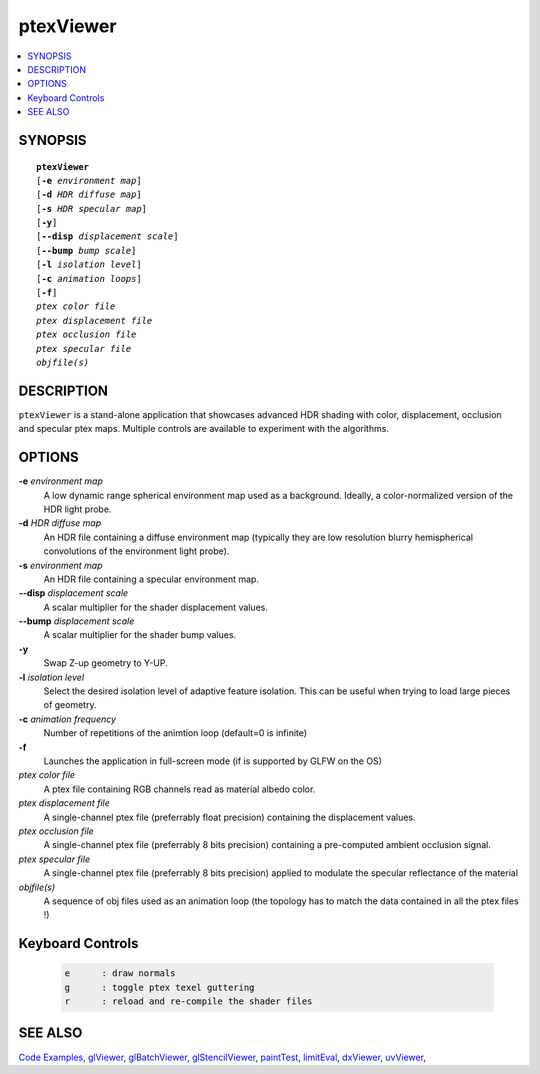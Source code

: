 ..  
     Copyright 2013 Pixar
  
     Licensed under the Apache License, Version 2.0 (the "Apache License")
     with the following modification; you may not use this file except in
     compliance with the Apache License and the following modification to it:
     Section 6. Trademarks. is deleted and replaced with:
  
     6. Trademarks. This License does not grant permission to use the trade
        names, trademarks, service marks, or product names of the Licensor
        and its affiliates, except as required to comply with Section 4(c) of
        the License and to reproduce the content of the NOTICE file.
  
     You may obtain a copy of the Apache License at
  
         http://www.apache.org/licenses/LICENSE-2.0
  
     Unless required by applicable law or agreed to in writing, software
     distributed under the Apache License with the above modification is
     distributed on an "AS IS" BASIS, WITHOUT WARRANTIES OR CONDITIONS OF ANY
     KIND, either express or implied. See the Apache License for the specific
     language governing permissions and limitations under the Apache License.
  

ptexViewer
----------

.. contents::
   :local:
   :backlinks: none

SYNOPSIS
========

.. parsed-literal:: 
   :class: codefhead

   **ptexViewer** 
   [**-e** *environment map*]
   [**-d** *HDR diffuse map*]
   [**-s** *HDR specular map*]
   [**-y**]
   [**--disp** *displacement scale*]
   [**--bump** *bump scale*]
   [**-l** *isolation level*] 
   [**-c** *animation loops*] 
   [**-f**] 
   *ptex color file*
   *ptex displacement file*
   *ptex occlusion file*
   *ptex specular file*
   *objfile(s)*

DESCRIPTION
===========

``ptexViewer`` is a stand-alone application that showcases advanced HDR shading
with color, displacement, occlusion and specular ptex maps. Multiple controls 
are available to experiment with the algorithms.

.. image:: images/barb_1.jpg
   :width: 400px
   :align: center
   :target: images/barb_1.jpg

OPTIONS
=======

**-e** *environment map*
  A low dynamic range spherical environment map used as a background. Ideally,
  a color-normalized version of the HDR light probe.

**-d** *HDR diffuse map*
  An HDR file containing a diffuse environment map (typically they are low
  resolution blurry hemispherical convolutions of the environment light probe).

**-s** *environment map*
  An HDR file containing a specular environment map.

**--disp** *displacement scale*
  A scalar multiplier for the shader displacement values.

**--bump** *displacement scale*
  A scalar multiplier for the shader bump values.

**-y**
  Swap Z-up geometry to Y-UP.

**-l** *isolation level*
  Select the desired isolation level of adaptive feature isolation. This can be 
  useful when trying to load large pieces of geometry.

**-c** *animation frequency*
  Number of repetitions of the animtion loop (default=0 is infinite)

**-f**
  Launches the application in full-screen mode (if is supported by GLFW on the
  OS)

*ptex color file*
  A ptex file containing RGB channels read as material albedo color.
  
*ptex displacement file*
  A single-channel ptex file (preferrably float precision) containing the 
  displacement values.

*ptex occlusion file*
  A single-channel ptex file (preferrably 8 bits precision) containing a 
  pre-computed ambient occlusion signal.

*ptex specular file*
  A single-channel ptex file (preferrably 8 bits precision) applied to modulate
  the specular reflectance of the material
  
*objfile(s)*
  A sequence of obj files used as an animation loop (the topology has to match
  the data contained in all the ptex files !)


Keyboard Controls
=================

   .. code:: c++
   
      e      : draw normals
      g      : toggle ptex texel guttering
      r      : reload and re-compile the shader files


SEE ALSO
========

`Code Examples <code_examples.html>`__, \
`glViewer <glviewer.html>`__, \
`glBatchViewer <glbatchviewer.html>`__, \
`glStencilViewer <glstencilviewer.html>`__, \
`paintTest <painttest.html>`__, \
`limitEval <limiteval.html>`__, \
`dxViewer <dxviewer.html>`__, \
`uvViewer <uvviewer.html>`__, \

